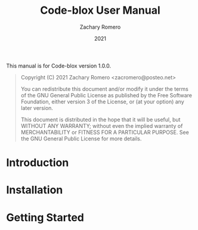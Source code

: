 #+title: Code-blox User Manual
#+author: Zachary Romero
#+email: zacromero@posteo.net
#+date: 2021
#+language: en

#+texinfo_deffn: t
#+texinfo_dir_category: Emacs
#+textinfo_dir_title: Code-blox: (code-blox)

#+options: H:4 num:3 toc:nil creator:t ':t
#+property: header-args :eval never
#+texinfo: @noindent

This manual is for Code-blox version 1.0.0.

#+BEGIN_QUOTE
Copyright (C) 2021 Zachary Romero <zacromero@posteo.net>

You can redistribute this document and/or modify it under the terms of the GNU
General Public License as published by the Free Software Foundation, either
version 3 of the License, or (at your option) any later version.

This document is distributed in the hope that it will be useful,
but WITHOUT ANY WARRANTY; without even the implied warranty of
MERCHANTABILITY or FITNESS FOR A PARTICULAR PURPOSE.  See the GNU
General Public License for more details.
#+END_QUOTE

* Introduction


* Installation
* Getting Started
